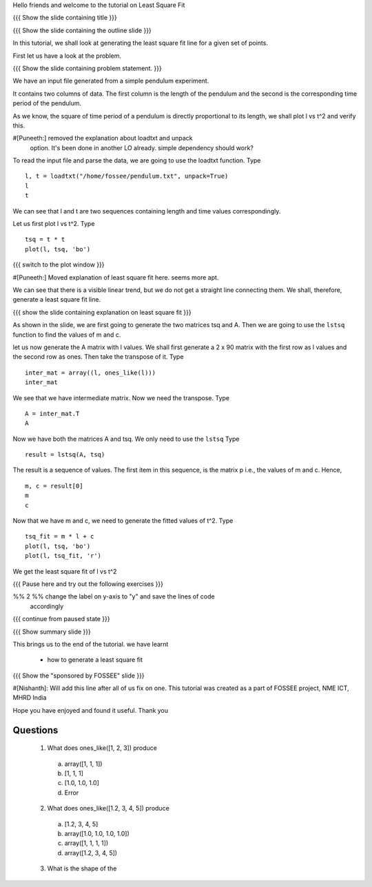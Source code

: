 .. Author              : Nishanth
   Internal Reviewer 1 : Puneeth
   Internal Reviewer 2 : 
   External Reviewer   :

Hello friends and welcome to the tutorial on Least Square Fit

{{{ Show the slide containing title }}}

{{{ Show the slide containing the outline slide }}}

In this tutorial, we shall look at generating the least square fit line for a
given set of points.

First let us have a look at the problem.

{{{ Show the slide containing problem statement. }}}

We have an input file generated from a simple pendulum experiment.

It contains two columns of data. The first column is the length of the
pendulum and the second is the corresponding time period of the pendulum.

As we know, the square of time period of a pendulum is directly proportional to
its length, we shall plot l vs t^2 and verify this. 

#[Puneeth:] removed the explanation about loadtxt and unpack
 option. It's been done in another LO already. simple dependency 
 should work?

To read the input file and parse the data, we are going to use the
loadtxt function.  Type 
::

    l, t = loadtxt("/home/fossee/pendulum.txt", unpack=True)
    l
    t

We can see that l and t are two sequences containing length and time values
correspondingly.

Let us first plot l vs t^2. Type
::

    tsq = t * t
    plot(l, tsq, 'bo')

{{{ switch to the plot window }}}

#[Puneeth:] Moved explanation of least square fit here. seems more
apt. 

We can see that there is a visible linear trend, but we do not get a
straight line connecting them. We shall, therefore, generate a least
square fit line.

{{{ show the slide containing explanation on least square fit }}}

As shown in the slide, we are first going to generate the two matrices
tsq and A. Then we are going to use the ``lstsq`` function to find the
values of m and c.

let us now generate the A matrix with l values.
We shall first generate a 2 x 90 matrix with the first row as l values and the
second row as ones. Then take the transpose of it. Type
::

    inter_mat = array((l, ones_like(l)))
    inter_mat

We see that we have intermediate matrix. Now we need the transpose. Type
::

    A = inter_mat.T
    A

Now we have both the matrices A and tsq. We only need to use the ``lstsq``
Type
::

    result = lstsq(A, tsq)

The result is a sequence of values. The first item in this sequence,
is the matrix p i.e., the values of m and c. Hence, 
::

    m, c = result[0]
    m
    c

Now that we have m and c, we need to generate the fitted values of t^2. Type
::

    tsq_fit = m * l + c
    plot(l, tsq, 'bo')
    plot(l, tsq_fit, 'r')

We get the least square fit of l vs t^2

{{{ Pause here and try out the following exercises }}}

%% 2 %% change the label on y-axis to "y" and save the lines of code
        accordingly

{{{ continue from paused state }}}

{{{ Show summary slide }}}

This brings us to the end of the tutorial.
we have learnt

 * how to generate a least square fit

{{{ Show the "sponsored by FOSSEE" slide }}}

#[Nishanth]: Will add this line after all of us fix on one.
This tutorial was created as a part of FOSSEE project, NME ICT, MHRD India

Hope you have enjoyed and found it useful.
Thank you

Questions
=========

 1. What does ones_like([1, 2, 3]) produce

   a. array([1, 1, 1])
   #. [1, 1, 1]
   #. [1.0, 1.0, 1.0]
   #. Error
   
 2. What does ones_like([1.2, 3, 4, 5]) produce

   a. [1.2, 3, 4, 5]
   #. array([1.0, 1.0, 1.0, 1.0])
   #. array([1, 1, 1, 1])
   #. array([1.2, 3, 4, 5])

 3. What is the shape of the 
